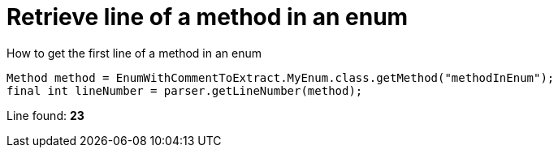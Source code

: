 ifndef::ROOT_PATH[:ROOT_PATH: ../../..]

[#org_sfvl_codeextraction_parsedclassrepositorytest_retrievelinenumber_retrieve_line_of_a_method_in_an_enum]
= Retrieve line of a method in an enum

.How to get the first line of a method in an enum

[source,java,indent=0]
----
            Method method = EnumWithCommentToExtract.MyEnum.class.getMethod("methodInEnum");
            final int lineNumber = parser.getLineNumber(method);

----

Line found: *23*
++++
<style>
#org_sfvl_codeextraction_parsedclassrepositorytest_retrievelinenumber_retrieve_line_of_a_method_in_an_enum ~ .inline {
   display: inline-block;
   vertical-align: top;
   margin-right: 2em;
}
</style>
++++

